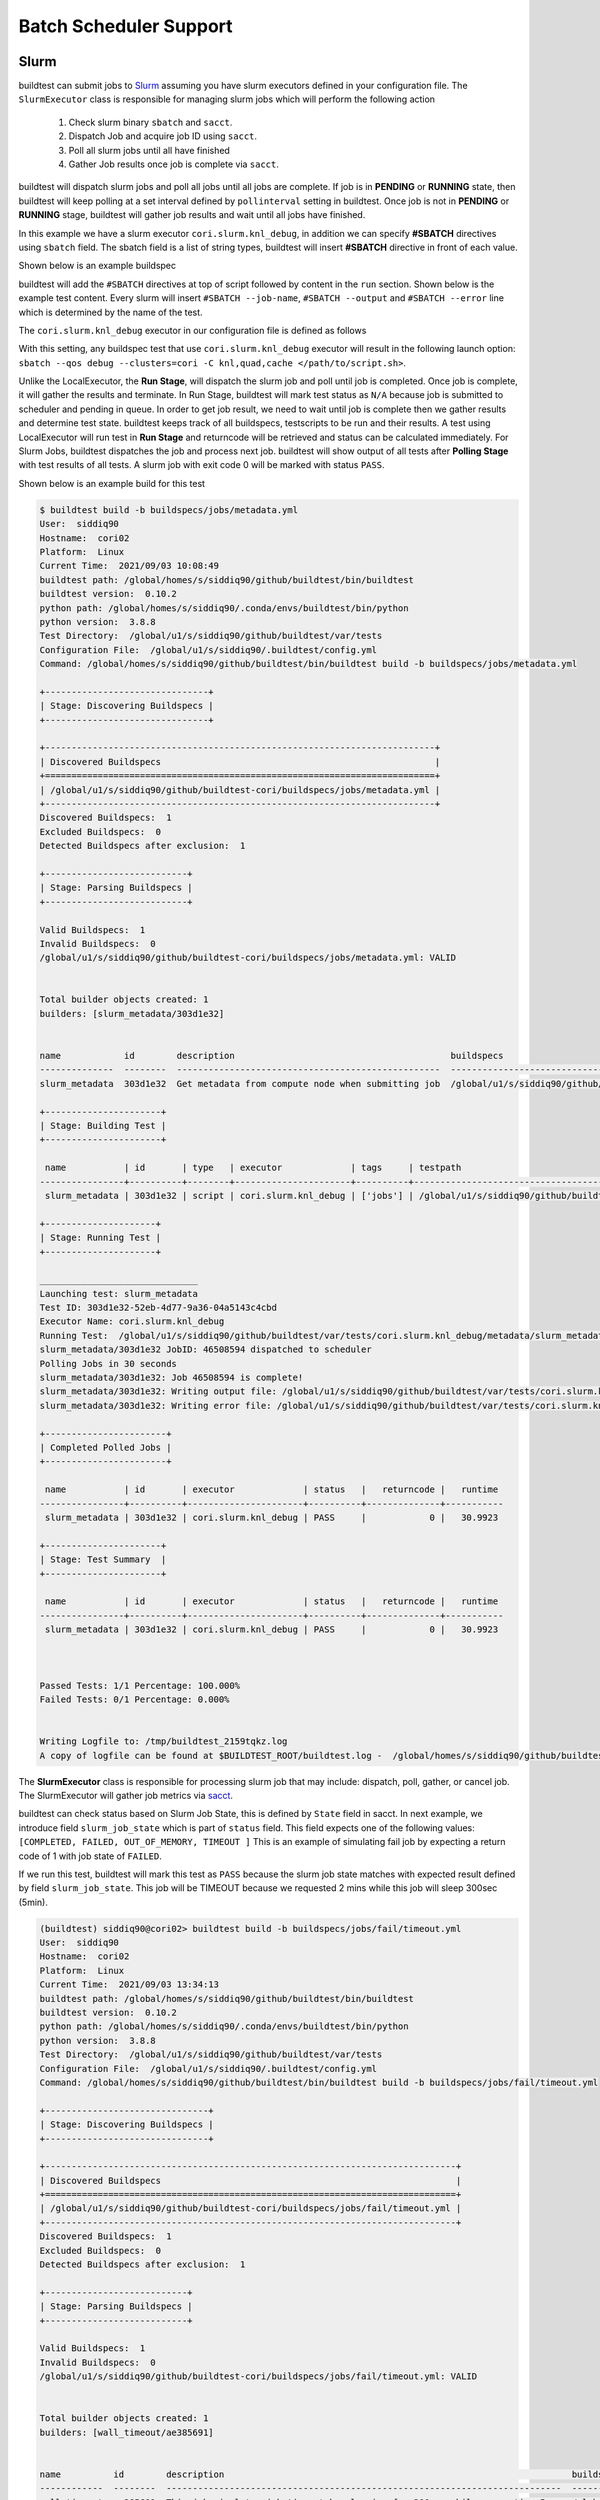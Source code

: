 .. _batch_support:

Batch Scheduler Support
========================


Slurm
------

buildtest can submit jobs to `Slurm <https://slurm.schedmd.com/>`_ assuming you have slurm executors defined
in your configuration file. The ``SlurmExecutor`` class is responsible for managing slurm jobs which
will perform the following action

  1. Check slurm binary ``sbatch`` and ``sacct``.
  2. Dispatch Job and acquire job ID using ``sacct``.
  3. Poll all slurm jobs until all have finished
  4. Gather Job results once job is complete via ``sacct``.

buildtest will dispatch slurm jobs and poll all jobs until all
jobs are complete. If job is in **PENDING** or  **RUNNING** state, then buildtest will
keep polling at a set interval defined by ``pollinterval`` setting in buildtest.
Once job is not in **PENDING** or **RUNNING** stage, buildtest will gather job results
and wait until all jobs have finished.

In this example we have a slurm executor ``cori.slurm.knl_debug``,
in addition we can specify **#SBATCH** directives using ``sbatch`` field.
The sbatch field is a list of string types, buildtest will
insert **#SBATCH** directive in front of each value.

Shown below is an example buildspec

.. code-block:: yaml
    :emphasize-lines: 6,8-10

    version: "1.0"
    buildspecs:
      slurm_metadata:
        description: Get metadata from compute node when submitting job
        type: script
        executor: cori.slurm.knl_debug
        tags: [jobs]
        sbatch:
          - "-t 00:05"
          - "-N 1"
        run: |
          export SLURM_JOB_NAME="firstjob"
          echo "jobname:" $SLURM_JOB_NAME
          echo "slurmdb host:" $SLURMD_NODENAME
          echo "pid:" $SLURM_TASK_PID
          echo "submit host:" $SLURM_SUBMIT_HOST
          echo "nodeid:" $SLURM_NODEID
          echo "partition:" $SLURM_JOB_PARTITION


buildtest will add the ``#SBATCH`` directives at top of script followed by
content in the ``run`` section. Shown below is the example test content. Every slurm
will insert ``#SBATCH --job-name``, ``#SBATCH --output`` and ``#SBATCH --error`` line
which is determined by the name of the test.


.. code-block:: shell
    :emphasize-lines: 2-6

    #!/bin/bash
    #SBATCH -t 00:05
    #SBATCH -N 1
    #SBATCH --job-name=slurm_metadata
    #SBATCH --output=slurm_metadata.out
    #SBATCH --error=slurm_metadata.err
    export SLURM_JOB_NAME="firstjob"
    echo "jobname:" $SLURM_JOB_NAME
    echo "slurmdb host:" $SLURMD_NODENAME
    echo "pid:" $SLURM_TASK_PID
    echo "submit host:" $SLURM_SUBMIT_HOST
    echo "nodeid:" $SLURM_NODEID
    echo "partition:" $SLURM_JOB_PARTITION


The ``cori.slurm.knl_debug`` executor in our configuration file is defined as follows

.. code-block:: yaml
    :emphasize-lines: 5-10

    system:
      cori:
        executors:
          slurm:
            knl_debug:
              qos: debug
              cluster: cori
              options:
              - -C knl,quad,cache
              description: debug queue on KNL partition

With this setting, any buildspec test that use ``cori.slurm.knl_debug`` executor will result
in the following launch option: ``sbatch --qos debug --clusters=cori -C knl,quad,cache </path/to/script.sh>``.

Unlike the LocalExecutor, the **Run Stage**, will dispatch the slurm job and poll
until job is completed. Once job is complete, it will gather the results and terminate.
In Run Stage, buildtest will mark test status as ``N/A`` because job is submitted
to scheduler and pending in queue. In order to get job result, we need to wait
until job is complete then we gather results and determine test state. buildtest
keeps track of all buildspecs, testscripts to be run and their results. A test
using LocalExecutor will run test in **Run Stage** and returncode will be retrieved
and status can be calculated immediately. For Slurm Jobs, buildtest dispatches
the job and process next job. buildtest will show output of all tests after
**Polling Stage** with test results of all tests. A slurm job with exit code 0 will
be marked with status ``PASS``.

Shown below is an example build for this test

.. code-block:: console

    $ buildtest build -b buildspecs/jobs/metadata.yml
    User:  siddiq90
    Hostname:  cori02
    Platform:  Linux
    Current Time:  2021/09/03 10:08:49
    buildtest path: /global/homes/s/siddiq90/github/buildtest/bin/buildtest
    buildtest version:  0.10.2
    python path: /global/homes/s/siddiq90/.conda/envs/buildtest/bin/python
    python version:  3.8.8
    Test Directory:  /global/u1/s/siddiq90/github/buildtest/var/tests
    Configuration File:  /global/u1/s/siddiq90/.buildtest/config.yml
    Command: /global/homes/s/siddiq90/github/buildtest/bin/buildtest build -b buildspecs/jobs/metadata.yml

    +-------------------------------+
    | Stage: Discovering Buildspecs |
    +-------------------------------+

    +--------------------------------------------------------------------------+
    | Discovered Buildspecs                                                    |
    +==========================================================================+
    | /global/u1/s/siddiq90/github/buildtest-cori/buildspecs/jobs/metadata.yml |
    +--------------------------------------------------------------------------+
    Discovered Buildspecs:  1
    Excluded Buildspecs:  0
    Detected Buildspecs after exclusion:  1

    +---------------------------+
    | Stage: Parsing Buildspecs |
    +---------------------------+

    Valid Buildspecs:  1
    Invalid Buildspecs:  0
    /global/u1/s/siddiq90/github/buildtest-cori/buildspecs/jobs/metadata.yml: VALID


    Total builder objects created: 1
    builders: [slurm_metadata/303d1e32]


    name            id        description                                         buildspecs
    --------------  --------  --------------------------------------------------  ------------------------------------------------------------------------
    slurm_metadata  303d1e32  Get metadata from compute node when submitting job  /global/u1/s/siddiq90/github/buildtest-cori/buildspecs/jobs/metadata.yml

    +----------------------+
    | Stage: Building Test |
    +----------------------+

     name           | id       | type   | executor             | tags     | testpath
    ----------------+----------+--------+----------------------+----------+--------------------------------------------------------------------------------------------------------------------------------
     slurm_metadata | 303d1e32 | script | cori.slurm.knl_debug | ['jobs'] | /global/u1/s/siddiq90/github/buildtest/var/tests/cori.slurm.knl_debug/metadata/slurm_metadata/303d1e32/slurm_metadata_build.sh

    +---------------------+
    | Stage: Running Test |
    +---------------------+

    ______________________________
    Launching test: slurm_metadata
    Test ID: 303d1e32-52eb-4d77-9a36-04a5143c4cbd
    Executor Name: cori.slurm.knl_debug
    Running Test:  /global/u1/s/siddiq90/github/buildtest/var/tests/cori.slurm.knl_debug/metadata/slurm_metadata/303d1e32/slurm_metadata_build.sh
    slurm_metadata/303d1e32 JobID: 46508594 dispatched to scheduler
    Polling Jobs in 30 seconds
    slurm_metadata/303d1e32: Job 46508594 is complete!
    slurm_metadata/303d1e32: Writing output file: /global/u1/s/siddiq90/github/buildtest/var/tests/cori.slurm.knl_debug/metadata/slurm_metadata/303d1e32/slurm_metadata.out
    slurm_metadata/303d1e32: Writing error file: /global/u1/s/siddiq90/github/buildtest/var/tests/cori.slurm.knl_debug/metadata/slurm_metadata/303d1e32/slurm_metadata.err

    +-----------------------+
    | Completed Polled Jobs |
    +-----------------------+

     name           | id       | executor             | status   |   returncode |   runtime
    ----------------+----------+----------------------+----------+--------------+-----------
     slurm_metadata | 303d1e32 | cori.slurm.knl_debug | PASS     |            0 |   30.9923

    +----------------------+
    | Stage: Test Summary  |
    +----------------------+

     name           | id       | executor             | status   |   returncode |   runtime
    ----------------+----------+----------------------+----------+--------------+-----------
     slurm_metadata | 303d1e32 | cori.slurm.knl_debug | PASS     |            0 |   30.9923



    Passed Tests: 1/1 Percentage: 100.000%
    Failed Tests: 0/1 Percentage: 0.000%


    Writing Logfile to: /tmp/buildtest_2159tqkz.log
    A copy of logfile can be found at $BUILDTEST_ROOT/buildtest.log -  /global/homes/s/siddiq90/github/buildtest/buildtest.log

The **SlurmExecutor** class is responsible for processing slurm job that may include:
dispatch, poll, gather, or cancel job. The SlurmExecutor will gather job metrics
via `sacct <https://slurm.schedmd.com/sacct.html>`_.

buildtest can check status based on Slurm Job State, this is defined by ``State`` field
in sacct. In next example, we introduce field ``slurm_job_state`` which
is part of ``status`` field. This field expects one of the following values: ``[COMPLETED, FAILED, OUT_OF_MEMORY, TIMEOUT ]``
This is an example of simulating fail job by expecting a return code of 1 with job
state of ``FAILED``.

.. code-block:: yaml
    :linenos:
    :emphasize-lines: 8-9

    version: "1.0"
    buildspecs:
      wall_timeout:
        type: script
        executor: cori.slurm.haswell_debug
        sbatch: [ "-t '00:00:10'", "-n 1"]
        description: "This job simulates job timeout by sleeping for 300sec while requesting 5sec"
        tags: ["jobs", "fail"]
        run: sleep 180
        status:
          slurm_job_state: "TIMEOUT"


If we run this test, buildtest will mark this test as ``PASS`` because the slurm job
state matches with expected result defined by field ``slurm_job_state``. This job will
be TIMEOUT because we requested 2 mins while this job will sleep 300sec (5min).

.. code-block:: console

    (buildtest) siddiq90@cori02> buildtest build -b buildspecs/jobs/fail/timeout.yml
    User:  siddiq90
    Hostname:  cori02
    Platform:  Linux
    Current Time:  2021/09/03 13:34:13
    buildtest path: /global/homes/s/siddiq90/github/buildtest/bin/buildtest
    buildtest version:  0.10.2
    python path: /global/homes/s/siddiq90/.conda/envs/buildtest/bin/python
    python version:  3.8.8
    Test Directory:  /global/u1/s/siddiq90/github/buildtest/var/tests
    Configuration File:  /global/u1/s/siddiq90/.buildtest/config.yml
    Command: /global/homes/s/siddiq90/github/buildtest/bin/buildtest build -b buildspecs/jobs/fail/timeout.yml

    +-------------------------------+
    | Stage: Discovering Buildspecs |
    +-------------------------------+

    +------------------------------------------------------------------------------+
    | Discovered Buildspecs                                                        |
    +==============================================================================+
    | /global/u1/s/siddiq90/github/buildtest-cori/buildspecs/jobs/fail/timeout.yml |
    +------------------------------------------------------------------------------+
    Discovered Buildspecs:  1
    Excluded Buildspecs:  0
    Detected Buildspecs after exclusion:  1

    +---------------------------+
    | Stage: Parsing Buildspecs |
    +---------------------------+

    Valid Buildspecs:  1
    Invalid Buildspecs:  0
    /global/u1/s/siddiq90/github/buildtest-cori/buildspecs/jobs/fail/timeout.yml: VALID


    Total builder objects created: 1
    builders: [wall_timeout/ae385691]


    name          id        description                                                                  buildspecs
    ------------  --------  ---------------------------------------------------------------------------  ----------------------------------------------------------------------------
    wall_timeout  ae385691  This job simulates job timeout by sleeping for 300sec while requesting 5sec  /global/u1/s/siddiq90/github/buildtest-cori/buildspecs/jobs/fail/timeout.yml

    +----------------------+
    | Stage: Building Test |
    +----------------------+

     name         | id       | type   | executor                 | tags             | testpath
    --------------+----------+--------+--------------------------+------------------+-------------------------------------------------------------------------------------------------------------------------------
     wall_timeout | ae385691 | script | cori.slurm.haswell_debug | ['jobs', 'fail'] | /global/u1/s/siddiq90/github/buildtest/var/tests/cori.slurm.haswell_debug/timeout/wall_timeout/ae385691/wall_timeout_build.sh

    +---------------------+
    | Stage: Running Test |
    +---------------------+

    ______________________________
    Launching test: wall_timeout
    Test ID: ae385691-9eb4-413c-ac5b-f2be1bcc449e
    Executor Name: cori.slurm.haswell_debug
    Running Test:  /global/u1/s/siddiq90/github/buildtest/var/tests/cori.slurm.haswell_debug/timeout/wall_timeout/ae385691/wall_timeout_build.sh
    wall_timeout/ae385691 JobID: 46518859 dispatched to scheduler
    Polling Jobs in 30 seconds


    Current Jobs
    _______________


    +--------------+----------+--------------------------+----------+----------+---------+
    |     name     |    id    |         executor         |  jobID   | jobstate | runtime |
    +--------------+----------+--------------------------+----------+----------+---------+
    | wall_timeout | ae385691 | cori.slurm.haswell_debug | 46518859 | RUNNING  |  30.38  |
    +--------------+----------+--------------------------+----------+----------+---------+
    Polling Jobs in 30 seconds


    Current Jobs
    _______________


    +--------------+----------+--------------------------+----------+----------+---------+
    |     name     |    id    |         executor         |  jobID   | jobstate | runtime |
    +--------------+----------+--------------------------+----------+----------+---------+
    | wall_timeout | ae385691 | cori.slurm.haswell_debug | 46518859 | RUNNING  | 60.521  |
    +--------------+----------+--------------------------+----------+----------+---------+
    Polling Jobs in 30 seconds
    wall_timeout/ae385691: Job 46518859 is complete!
    wall_timeout/ae385691: Writing output file: /global/u1/s/siddiq90/github/buildtest/var/tests/cori.slurm.haswell_debug/timeout/wall_timeout/ae385691/wall_timeout.out
    wall_timeout/ae385691: Writing error file: /global/u1/s/siddiq90/github/buildtest/var/tests/cori.slurm.haswell_debug/timeout/wall_timeout/ae385691/wall_timeout.err

    +-----------------------+
    | Completed Polled Jobs |
    +-----------------------+

     name         | id       | executor                 |    jobID | jobstate   | status   |   returncode |   runtime
    --------------+----------+--------------------------+----------+------------+----------+--------------+-----------
     wall_timeout | ae385691 | cori.slurm.haswell_debug | 46518859 | TIMEOUT    | PASS     |            0 |   90.6563

    +----------------------+
    | Stage: Test Summary  |
    +----------------------+

     name         | id       | executor                 | status   | returncode_match   | regex_match   | runtime_match   |   returncode |   runtime
    --------------+----------+--------------------------+----------+--------------------+---------------+-----------------+--------------+-----------
     wall_timeout | ae385691 | cori.slurm.haswell_debug | PASS     | False              | False         | False           |            0 |   90.6563



    Passed Tests: 1/1 Percentage: 100.000%
    Failed Tests: 0/1 Percentage: 0.000%


    Writing Logfile to: /tmp/buildtest_yr61l5t9.log
    A copy of logfile can be found at $BUILDTEST_ROOT/buildtest.log -  /global/homes/s/siddiq90/github/buildtest/buildtest.log



buildtest marked this test ``PASS`` because the jobstate **TIMEOUT** match the value provided by ``slurm_job_state`` in the buildspec.


LSF
----

buildtest can support job submission to `IBM Spectrum LSF <https://www.ibm.com/support/knowledgecenter/en/SSWRJV/product_welcome_spectrum_lsf.html>`_
if you have defined LSF executors in your configuration file.

The ``bsub`` property can be used to  specify **#BSUB** directive into job script. This example
will use the executor ``ascent.lsf.batch`` executor that was defined in buildtest configuration.

.. code-block:: yaml
    :linenos:
    :emphasize-lines: 6

    version: "1.0"
    buildspecs:
      hostname:
        type: script
        executor: ascent.lsf.batch
        bsub: [ "-W 10",  "-nnodes 1"]

        run: jsrun hostname

The LSFExecutor poll jobs  and retrieve job state using
``bjobs -noheader -o 'stat' <JOBID>``. The LSFExecutor will poll
job so long as they are in **PEND** or **RUN** state. Once job is not in
any of the two states, LSFExecutor will gather job results. buildtest will retrieve
the following format fields using ``bjobs``: **job_name**, **stat**, **user**, **user_group**, **queue**, **proj_name**,
**pids**, **exit_code**, **from_host**, **exec_host**, **submit_time**, **start_time**,
**finish_time**, **nthreads**, **exec_home**, **exec_cwd**, **output_file**, **error_file** to
get job record.


PBS
----

buildtest can support job submission to `PBS Pro <https://www.altair.com/pbs-works-documentation/>`_ or `OpenPBS <https://openpbs.atlassian.net/wiki/spaces/PBSPro/overview>`_
scheduler. Assuming you have configured :ref:`pbs_executors` in your configuration file you can submit jobs
to the PBS executor by selecting the appropriate pbs executor via ``executor`` property in buildspec. The ``#PBS``
directives can be specified using ``pbs`` field which is a list of PBS options that get inserted at top of script. Shown
below is an example buildspec using the `script` schema.

.. code-block:: yaml
   :emphasize-lines: 6

    version: "1.0"
    buildspecs:
      pbs_sleep:
        type: script
        executor: generic.pbs.workq
        pbs: ["-l nodes=1", "-l walltime=00:02:00"]
        run: sleep 10


buildtest will poll PBS jobs using ``qstat -x -f -F json <jobID>`` until job is finished. Note that
we use **-x** option to retrieve finished jobs which is required inorder for buildtest to detect job
state upon completion.

Shown below is an example build of the buildspec using PBS scheduler.


.. code-block:: console

    [pbsuser@pbs tests]$ python3.7 ./bin/buildtest -c tests/settings/pbs.yml build -b tests/examples/pbs/sleep.yml --poll-interval=5
    User:  pbsuser
    Hostname:  pbs
    Platform:  Linux
    Current Time:  2021/09/03 20:40:24
    buildtest path: /tmp/GitHubDesktop/buildtest/bin/buildtest
    buildtest version:  0.10.2
    python path: /bin/python
    python version:  3.7.0
    Test Directory:  /tmp/GitHubDesktop/buildtest/var/tests
    Configuration File:  /tmp/GitHubDesktop/buildtest/tests/settings/pbs.yml
    Command: ./bin/buildtest -c tests/settings/pbs.yml build -b tests/examples/pbs/sleep.yml --poll-interval=5

    +-------------------------------+
    | Stage: Discovering Buildspecs |
    +-------------------------------+

    +-----------------------------------------------------------+
    | Discovered Buildspecs                                     |
    +===========================================================+
    | /tmp/GitHubDesktop/buildtest/tests/examples/pbs/sleep.yml |
    +-----------------------------------------------------------+
    Discovered Buildspecs:  1
    Excluded Buildspecs:  0
    Detected Buildspecs after exclusion:  1

    +---------------------------+
    | Stage: Parsing Buildspecs |
    +---------------------------+

    Valid Buildspecs:  1
    Invalid Buildspecs:  0
    /tmp/GitHubDesktop/buildtest/tests/examples/pbs/sleep.yml: VALID


    Total builder objects created: 1
    builders: [pbs_sleep/631998a2]


    name       id        description    buildspecs
    ---------  --------  -------------  ---------------------------------------------------------
    pbs_sleep  631998a2                 /tmp/GitHubDesktop/buildtest/tests/examples/pbs/sleep.yml

    +----------------------+
    | Stage: Building Test |
    +----------------------+

     name      | id       | type   | executor          | tags   | testpath
    -----------+----------+--------+-------------------+--------+------------------------------------------------------------------------------------------------------
     pbs_sleep | 631998a2 | script | generic.pbs.workq |        | /tmp/GitHubDesktop/buildtest/var/tests/generic.pbs.workq/sleep/pbs_sleep/631998a2/pbs_sleep_build.sh

    +---------------------+
    | Stage: Running Test |
    +---------------------+

    ______________________________
    Launching test: pbs_sleep
    Test ID: 631998a2-dc7c-4407-9b3f-552be9a11161
    Executor Name: generic.pbs.workq
    Running Test:  /tmp/GitHubDesktop/buildtest/var/tests/generic.pbs.workq/sleep/pbs_sleep/631998a2/pbs_sleep_build.sh
    [pbs_sleep] JobID: 394.pbs dispatched to scheduler
    Polling Jobs in 5 seconds


    Current Jobs
    _______________


    +-----------+----------+-------------------+---------+----------+---------+
    |   name    |    id    |     executor      |  jobID  | jobstate | runtime |
    +-----------+----------+-------------------+---------+----------+---------+
    | pbs_sleep | 631998a2 | generic.pbs.workq | 394.pbs |    R     |  5.143  |
    +-----------+----------+-------------------+---------+----------+---------+
    Polling Jobs in 5 seconds
    pbs_sleep/631998a2: Job 394.pbs is complete!
    pbs_sleep/631998a2: Writing output file: /tmp/GitHubDesktop/buildtest/var/tests/generic.pbs.workq/sleep/pbs_sleep/631998a2/pbs_sleep.o394
    pbs_sleep/631998a2: Writing error file: /tmp/GitHubDesktop/buildtest/var/tests/generic.pbs.workq/sleep/pbs_sleep/631998a2/pbs_sleep.e394

    +-----------------------+
    | Completed Polled Jobs |
    +-----------------------+

     name      | id       | executor          | jobID   | jobstate   | status   |   returncode |   runtime
    -----------+----------+-------------------+---------+------------+----------+--------------+-----------
     pbs_sleep | 631998a2 | generic.pbs.workq | 394.pbs | F          | PASS     |            0 |    10.193

    +----------------------+
    | Stage: Test Summary  |
    +----------------------+

     name      | id       | executor          | status   | returncode_match   | regex_match   | runtime_match   |   returncode |   runtime
    -----------+----------+-------------------+----------+--------------------+---------------+-----------------+--------------+-----------
     pbs_sleep | 631998a2 | generic.pbs.workq | PASS     | N/A                | N/A           | N/A             |            0 |    10.193



    Passed Tests: 1/1 Percentage: 100.000%
    Failed Tests: 0/1 Percentage: 0.000%


    Writing Logfile to: /tmp/buildtest_moa4gi1x.log
    A copy of logfile can be found at $BUILDTEST_ROOT/buildtest.log -  /tmp/GitHubDesktop/buildtest/buildtest.log

Cobalt
-------

`Cobalt <https://trac.mcs.anl.gov/projects/cobalt>`_ is a job scheduler developed
by `Argonne National Laboratory <https://www.anl.gov/>`_ that runs on compute
resources and IBM BlueGene series. Cobalt resembles `PBS <https://www.altair.com/pbs-works-documentation/>`_
in terms of command line interface such as ``qsub``, ``qacct`` however they
slightly differ in their behavior.

Cobalt support has been tested on JLSE and `Theta <https://www.alcf.anl.gov/support-center/theta>`_
system. Cobalt directives are specified using ``#COBALT`` this can be specified
using ``cobalt`` property which accepts a list of strings. Shown below is an example
using cobalt property.

.. code-block:: yaml
    :emphasize-lines: 6
    :linenos:

    version: "1.0"
    buildspecs:
      yarrow_hostname:
        executor: jlse.cobalt.yarrow
        type: script
        cobalt: ["-n 1", "--proccount 1", "-t 10"]
        run: hostname

In this example, we allocate 1 node with 1 processor for 10min. This is translated into
the following job script.

.. code-block:: console

    #!/usr/bin/bash
    #COBALT -n 1
    #COBALT --proccount 1
    #COBALT -t 10
    #COBALT --jobname yarrow_hostname
    source /home/shahzebsiddiqui/buildtest/var/executors/cobalt.yarrow/before_script.sh
    hostname
    source /home/shahzebsiddiqui/buildtest/var/executors/cobalt.yarrow/after_script.sh

When job starts, Cobalt will write a cobalt log file ``<JOBID>.cobaltlog`` which
is provided by scheduler for troubleshooting. The output and error file are generated
once job finishes. Cobalt job progresses through job state ``starting`` --> ``pending`` --> ``running`` --> ``exiting``.
buildtest will capture Cobalt job details using ``qstat -lf <JOBID>`` and this
is updated in the report file.

buildtest will poll job at set interval, where we run ``qstat --header State <JobID>`` to
check state of job, if job is finished then we gather results. Once job is finished,
qstat will not be able to poll job this causes an issue where buildtest can't poll
job since qstat will not return anything. This is a transient issue depending on when
you poll job, generally at ALCF qstat will not report existing job within 30sec after
job is terminated. buildtest will assume if it's able to poll job and is in `exiting`
stage that job is complete, if its unable to retrieve this state we check for
output and error file. If file exists we assume job is complete and buildtest will
gather the results.

buildtest will determine exit code by parsing cobalt log file, the file contains a line
such as ::

    Thu Nov 05 17:29:30 2020 +0000 (UTC) Info: task completed normally with an exit code of 0; initiating job cleanup and removal

qstat has no job record for capturing returncode so buildtest must rely on Cobalt Log file.

.. _max_pend_time:

Jobs exceeds `max_pend_time`
-----------------------------

Recall from :ref:`configuring_buildtest` that `max_pend_time` will cancel jobs if
job exceed timelimit. buildtest will start a timer for each job right after job
submission and keep track of time duration, and if job is in **pending** state and it exceeds `max_pend_time`,
then job will be cancelled.

We can also override `max_pend_time` configuration via command line ``--max-pend-time``.
To demonstrate, here is an example where job  was cancelled after job was pending and exceeds `max_pend_time`.
Note that cancelled job is not reported in final output nor updated in report hence
it won't be present in the report (``buildtest report``). In this example, we only
had one test so upon job cancellation we found there was no tests to report hence,
buildtest will terminate after run stage.

.. code-block:: console

    [pbsuser@pbs buildtest]$ python3.7 ./bin/buildtest -c tests/settings/pbs.yml build -b tests/examples/pbs/hold.yml --poll-interval=3 --max-pend-time=5
    User:  pbsuser
    Hostname:  pbs
    Platform:  Linux
    Current Time:  2021/09/03 20:45:34
    buildtest path: /tmp/GitHubDesktop/buildtest/bin/buildtest
    buildtest version:  0.10.2
    python path: /bin/python
    python version:  3.7.0
    Test Directory:  /tmp/GitHubDesktop/buildtest/var/tests
    Configuration File:  /tmp/GitHubDesktop/buildtest/tests/settings/pbs.yml
    Command: ./bin/buildtest -c tests/settings/pbs.yml build -b tests/examples/pbs/hold.yml --poll-interval=3 --max-pend-time=5

    +-------------------------------+
    | Stage: Discovering Buildspecs |
    +-------------------------------+

    +----------------------------------------------------------+
    | Discovered Buildspecs                                    |
    +==========================================================+
    | /tmp/GitHubDesktop/buildtest/tests/examples/pbs/hold.yml |
    +----------------------------------------------------------+
    Discovered Buildspecs:  1
    Excluded Buildspecs:  0
    Detected Buildspecs after exclusion:  1

    +---------------------------+
    | Stage: Parsing Buildspecs |
    +---------------------------+

    Valid Buildspecs:  1
    Invalid Buildspecs:  0
    /tmp/GitHubDesktop/buildtest/tests/examples/pbs/hold.yml: VALID


    Total builder objects created: 1
    builders: [pbs_hold_job/db8014c4]


    name          id        description    buildspecs
    ------------  --------  -------------  --------------------------------------------------------
    pbs_hold_job  db8014c4  PBS Hold Job   /tmp/GitHubDesktop/buildtest/tests/examples/pbs/hold.yml

    +----------------------+
    | Stage: Building Test |
    +----------------------+

     name         | id       | type   | executor          | tags   | testpath
    --------------+----------+--------+-------------------+--------+-----------------------------------------------------------------------------------------------------------
     pbs_hold_job | db8014c4 | script | generic.pbs.workq |        | /tmp/GitHubDesktop/buildtest/var/tests/generic.pbs.workq/hold/pbs_hold_job/db8014c4/pbs_hold_job_build.sh

    +---------------------+
    | Stage: Running Test |
    +---------------------+

    ______________________________
    Launching test: pbs_hold_job
    Test ID: db8014c4-547b-487e-9d2e-f3c743addff9
    Executor Name: generic.pbs.workq
    Running Test:  /tmp/GitHubDesktop/buildtest/var/tests/generic.pbs.workq/hold/pbs_hold_job/db8014c4/pbs_hold_job_build.sh
    [pbs_hold_job] JobID: 395.pbs dispatched to scheduler
    Polling Jobs in 3 seconds


    Current Jobs
    _______________


    +--------------+----------+-------------------+---------+----------+---------+
    |     name     |    id    |     executor      |  jobID  | jobstate | runtime |
    +--------------+----------+-------------------+---------+----------+---------+
    | pbs_hold_job | db8014c4 | generic.pbs.workq | 395.pbs |    H     |  3.167  |
    +--------------+----------+-------------------+---------+----------+---------+
    Polling Jobs in 3 seconds
    pbs_hold_job/db8014c4: Cancelling Job: 395.pbs because job exceeds max pend time: 5 sec with current pend time of 6.214

    Cancelled Jobs: [pbs_hold_job/db8014c4]
    Unable to run any tests


.. _cray_burstbuffer_datawarp:

Cray Burst Buffer & Data Warp
-------------------------------

For Cray systems, you may want to stage-in or stage-out into your burst buffer this
can be configured using the ``#DW`` directive. For a list of data warp examples see
section on `DataWarp Job Script Commands <https://pubs.cray.com/bundle/XC_Series_DataWarp_User_Guide_CLE60UP01_S-2558_include_only_UP01/page/DataWarp_Job_Script_Commands.html>`_

In buildtest we support properties ``BB`` and ``DW`` which is a list of job directives
that get inserted as **#BW** and **#DW** into the test script. To demonstrate let's start
off with an example where we create a persistent burst buffer named ``databuffer`` of size
10GB striped. We access the burst buffer using the `DW` directive. Finally we
cd into the databuffer and write a 5GB random file.

.. Note:: BB and DW directives are generated after scheduler directives. The ``#BB``
   comes before ``#DW``. buildtest will automatically add the directive **#BB**
   and **#DW** when using properties BB and DW

.. code-block:: yaml
    :emphasize-lines: 13-16
    :linenos:

    version: "1.0"
    buildspecs:
      create_burst_buffer:
        type: script
        executor: cori.slurm.debug
        batch:
          nodecount: "1"
          timelimit: "5"
          cpucount: "1"
        sbatch: ["-C knl"]
        description: Create a burst buffer
        tags: [jobs]
        BB:
          - create_persistent name=databuffer capacity=10GB access_mode=striped type=scratch
        DW:
          - persistentdw name=databuffer
        run: |
          cd $DW_PERSISTENT_STRIPED_databuffer
          pwd
          dd if=/dev/urandom of=random.txt bs=1G count=5 iflags=fullblock
          ls -lh $DW_PERSISTENT_STRIPED_databuffer/

Next we run this test and inspect the generated test we will see that ``#BB`` and ``#DW`` directives
are inserted after the scheduler directives

.. code-block:: shell
    :emphasize-lines: 8-9

    #!/bin/bash
    #SBATCH --nodes=1
    #SBATCH --time=5
    #SBATCH --ntasks=1
    #SBATCH --job-name=create_burst_buffer
    #SBATCH --output=create_burst_buffer.out
    #SBATCH --error=create_burst_buffer.err
    #BB create_persistent name=databuffer capacity=10GB access_mode=striped type=scratch
    #DW persistentdw name=databuffer
    cd $DW_PERSISTENT_STRIPED_databuffer
    pwd
    dd if=/dev/urandom of=random.txt bs=1G count=5 iflag=fullblock
    ls -lh $DW_PERSISTENT_STRIPED_databuffer


We can confirm their is an active burst buffer by running the following

.. code-block:: console

    $ scontrol show burst | grep databuffer
        Name=databuffer CreateTime=2020-10-29T13:06:21 Pool=wlm_pool Size=20624MiB State=allocated UserID=siddiq90(92503)
